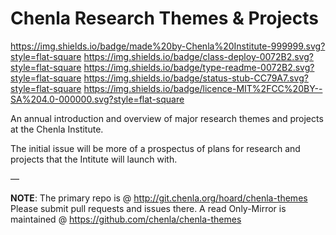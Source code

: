 #   -*- mode: org; fill-column: 60 -*-
#+STARTUP: showall

* Chenla Research Themes & Projects
  :PROPERTIES:
  :CUSTOM_ID: 
  :Name:      /home/deerpig/proj/tldr/chenla-themes/README.org
  :Created:   2017-06-22T10:54@Prek Leap (11.642600N-104.919210W)
  :ID:        da2795ce-4b74-44b4-9a1f-5a87c011a0e8
  :VER:       551375741.799767499
  :GEO:       48P-491193-1287029-15
  :BXID:      proj:OUX0-1657
  :Class:     deploy
  :Type:      readme
  :Status:    stub
  :Licence:   MIT/CC BY-SA 4.0
  :END:

[[https://img.shields.io/badge/made%20by-Chenla%20Institute-999999.svg?style=flat-square]]
[[https://img.shields.io/badge/class-deploy-0072B2.svg?style=flat-square]]
[[https://img.shields.io/badge/type-readme-0072B2.svg?style=flat-square]]
[[https://img.shields.io/badge/status-stub-CC79A7.svg?style=flat-square]]
[[https://img.shields.io/badge/licence-MIT%2FCC%20BY--SA%204.0-000000.svg?style=flat-square]]


An annual introduction and overview of major research themes and
projects at the Chenla Institute.

The initial issue will be more of a prospectus of plans for research
and projects that the Intitute will launch with.

--- 

*NOTE*: The primary repo is @ [[http://git.chenla.org/hoard/chenla-themes ]] 
Please submit pull requests and issues there.  A read
Only-Mirror is maintained @ [[https://github.com/chenla/chenla-themes ]]
